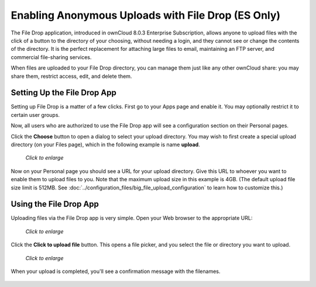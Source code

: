 ===================================================
Enabling Anonymous Uploads with File Drop (ES Only)
===================================================

The File Drop application, introduced in ownCloud 8.0.3 Enterprise 
Subscription, allows anyone to upload files with the click of a button to the 
directory of your choosing, without needing a login, and they cannot see or 
change the contents of the directory. It is the perfect replacement for 
attaching large files to email, maintaining an FTP server, and commercial 
file-sharing services.

When files are uploaded to your File Drop directory, you can manage them just 
like any other ownCloud share: you may share them, restrict access, edit, and 
delete them.

Setting Up the File Drop App
-----------------------------

Setting up File Drop is a matter of a few clicks. First go to your Apps page 
and enable it. You may optionally restrict it to certain user groups.

.. image:: ../images/files-drop-1.png

Now, all users who are authorized to use the File Drop app will see a 
configuration section on their Personal pages.

.. image:: ../images/files-drop-2.png

Click the **Choose** button to open a dialog to select your upload directory. 
You may wish to first create a special upload directory (on your Files page), 
which in the following example is name **upload**.

.. figure:: ../images/files-drop-3.png
   :scale: 50% 
   
   *Click to enlarge*
   
Now on your Personal page you should see a URL for your upload directory. Give 
this URL to whoever you want to enable them to upload files to you. Note that 
the maximum upload size in this example is 4GB. (The default upload file size 
limit is 512MB. See :doc:`../configuration_files/big_file_upload_configuration` 
to learn how to customize this.)

.. image:: ../images/files-drop-4.png

Using the File Drop App
------------------------

Uploading files via the File Drop app is very simple. Open your Web 
browser to the appropriate URL:

.. figure:: ../images/files-drop-5.png
   :scale: 50% 

   *Click to enlarge*

Click the **Click to upload file** button. This opens a file picker, and you 
select the file or directory you want to upload.


.. figure:: ../images/files-drop-6.png
   :scale: 50% 

   *Click to enlarge*
   
When your upload is completed, you'll see a confirmation message with the 
filenames.

.. figure:: ../images/files-drop-7.png

